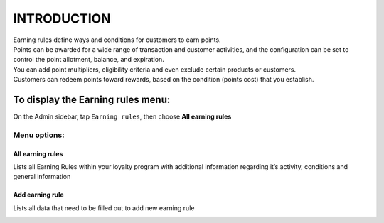 .. index::
   single: introduction 
   
INTRODUCTION
============

| Earning rules define ways and conditions for customers to earn points.

| Points can be awarded for a wide range of transaction and customer activities, and the configuration can be set to control the point allotment, balance, and expiration. 

| You can add point multipliers, eligibility criteria and even exclude certain products or customers. 

| Customers can redeem points toward rewards, based on the condition (points cost) that you establish.


.. image:: /_images/earning_rules.png
   :alt:   Earning Rules 

To display the Earning rules  menu:
-----------------------------------
On the Admin sidebar, tap ``Earning rules``, then choose **All earning rules**

Menu options:
^^^^^^^^^^^^^

All earning rules
*****************
Lists all Earning Rules within your loyalty program with additional information regarding it’s activity, conditions and general information

.. image:: /_images/earning_rules.png
   :alt:   Earning Rules 

Add earning rule
****************
Lists all data that need to be filled out to add new earning rule 

.. image:: /_images/add_rule.png
   :alt:   Add Earning Rule
 